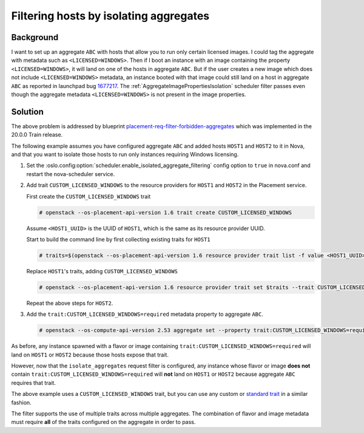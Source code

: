 ..
      Copyright 2019 NTT DATA

      Licensed under the Apache License, Version 2.0 (the "License"); you may
      not use this file except in compliance with the License. You may obtain
      a copy of the License at

          http://www.apache.org/licenses/LICENSE-2.0

      Unless required by applicable law or agreed to in writing, software
      distributed under the License is distributed on an "AS IS" BASIS, WITHOUT
      WARRANTIES OR CONDITIONS OF ANY KIND, either express or implied. See the
      License for the specific language governing permissions and limitations
      under the License.

.. _filtering_hosts_by_isolating_aggregates:

Filtering hosts by isolating aggregates
=======================================

Background
-----------

I want to set up an aggregate ``ABC`` with hosts that allow you to run only
certain licensed images. I could tag the aggregate with metadata such as
``<LICENSED=WINDOWS>``. Then if I boot an instance with an image containing the
property ``<LICENSED=WINDOWS>``, it will land on one of the hosts in aggregate
``ABC``. But if the user creates a new image which does not include
``<LICENSED=WINDOWS>`` metadata, an instance booted with that image could still
land on a host in aggregate ``ABC`` as reported in launchpad bug `1677217`_.
The :ref:`AggregateImagePropertiesIsolation` scheduler filter passes even
though the aggregate metadata ``<LICENSED=WINDOWS>`` is not present in the
image properties.

.. _1677217: https://bugs.launchpad.net/nova/+bug/1677217

Solution
--------

The above problem is addressed by blueprint
`placement-req-filter-forbidden-aggregates`_ which was implemented in the
20.0.0 Train release.

The following example assumes you have configured aggregate ``ABC`` and added
hosts ``HOST1`` and ``HOST2`` to it in Nova, and that you want to isolate those
hosts to run only instances requiring Windows licensing.

#. Set the :oslo.config:option:`scheduler.enable_isolated_aggregate_filtering`
   config option to ``true`` in nova.conf and restart the nova-scheduler
   service.

#. Add trait ``CUSTOM_LICENSED_WINDOWS`` to the resource providers for
   ``HOST1`` and ``HOST2`` in the Placement service.

   First create the ``CUSTOM_LICENSED_WINDOWS`` trait

   .. code-block:: console

     # openstack --os-placement-api-version 1.6 trait create CUSTOM_LICENSED_WINDOWS

   Assume ``<HOST1_UUID>`` is the UUID of ``HOST1``, which is the same as its resource provider UUID.

   Start to build the command line by first collecting existing traits for ``HOST1``

   .. code-block:: console

     # traits=$(openstack --os-placement-api-version 1.6 resource provider trait list -f value <HOST1_UUID> | sed 's/^/--trait /')

   Replace ``HOST1``\ 's traits, adding ``CUSTOM_LICENSED_WINDOWS``

   .. code-block:: console

     # openstack --os-placement-api-version 1.6 resource provider trait set $traits --trait CUSTOM_LICENSED_WINDOWS <HOST1_UUID>

   Repeat the above steps for ``HOST2``.

#. Add the ``trait:CUSTOM_LICENSED_WINDOWS=required`` metadata property to
   aggregate ``ABC``.

   .. code-block:: console

     # openstack --os-compute-api-version 2.53 aggregate set --property trait:CUSTOM_LICENSED_WINDOWS=required ABC

As before, any instance spawned with a flavor or image containing
``trait:CUSTOM_LICENSED_WINDOWS=required`` will land on ``HOST1`` or ``HOST2``
because those hosts expose that trait.

However, now that the ``isolate_aggregates`` request filter is configured,
any instance whose flavor or image **does not** contain
``trait:CUSTOM_LICENSED_WINDOWS=required`` will **not** land on ``HOST1`` or
``HOST2`` because aggregate ``ABC`` requires that trait.

The above example uses a ``CUSTOM_LICENSED_WINDOWS`` trait, but you can use any
custom or `standard trait`_ in a similar fashion.

The filter supports the use of multiple traits across multiple aggregates. The
combination of flavor and image metadata must require **all** of the traits
configured on the aggregate in order to pass.

.. _placement-req-filter-forbidden-aggregates: https://specs.openstack.org/openstack/nova-specs/specs/train/approved/placement-req-filter-forbidden-aggregates.html
.. _standard trait: https://docs.openstack.org/os-traits/latest/
